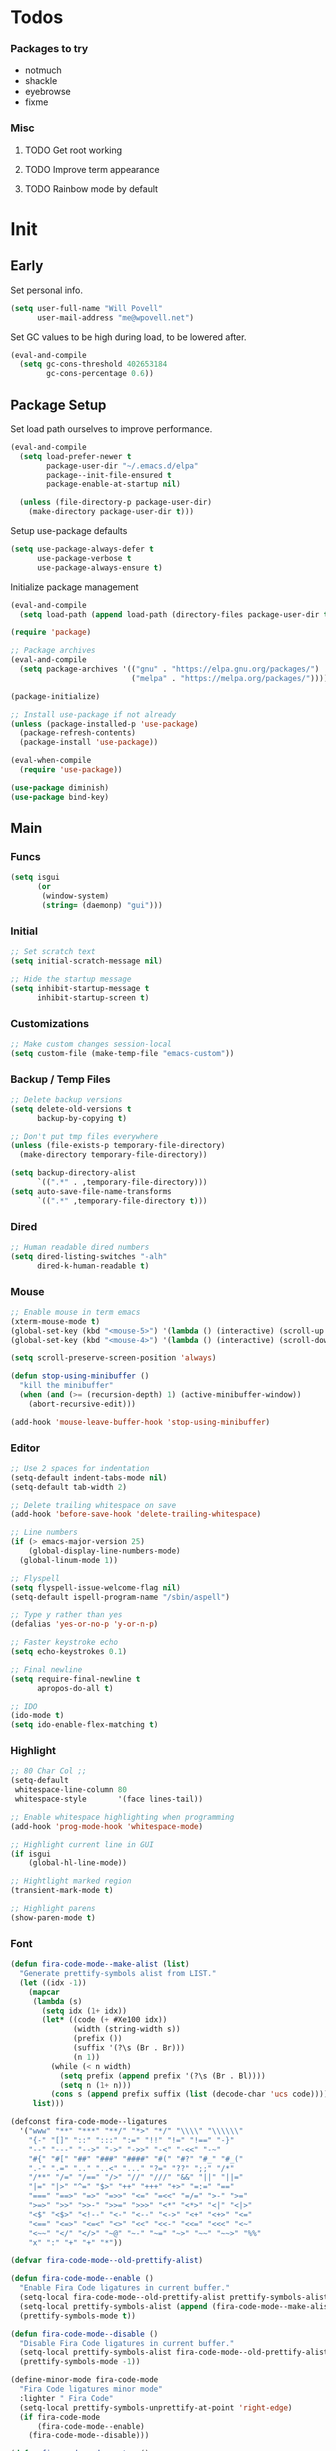 #+PROPERTY: header-args :tangle yes

* Todos
*** Packages to try
- notmuch
- shackle
- eyebrowse
- fixme

*** Misc
**** TODO Get root working
**** TODO Improve term appearance
**** TODO Rainbow mode by default

* Init
** Early
Set personal info.
#+BEGIN_SRC emacs-lisp
  (setq user-full-name "Will Povell"
        user-mail-address "me@wpovell.net")
#+END_SRC

Set GC values to be high during load, to be lowered after.
#+BEGIN_SRC emacs-lisp
  (eval-and-compile
    (setq gc-cons-threshold 402653184
          gc-cons-percentage 0.6))
#+END_SRC

** Package Setup
Set load path ourselves to improve performance.
#+BEGIN_SRC emacs-lisp
  (eval-and-compile
    (setq load-prefer-newer t
          package-user-dir "~/.emacs.d/elpa"
          package--init-file-ensured t
          package-enable-at-startup nil)

    (unless (file-directory-p package-user-dir)
      (make-directory package-user-dir t)))
#+END_SRC

Setup use-package defaults
#+BEGIN_SRC emacs-lisp
  (setq use-package-always-defer t
        use-package-verbose t
        use-package-always-ensure t)
#+END_SRC

Initialize package management
#+BEGIN_SRC emacs-lisp
  (eval-and-compile
    (setq load-path (append load-path (directory-files package-user-dir t "^[^.]" t))))

  (require 'package)

  ;; Package archives
  (eval-and-compile
    (setq package-archives '(("gnu" . "https://elpa.gnu.org/packages/")
                             ("melpa" . "https://melpa.org/packages/"))))

  (package-initialize)

  ;; Install use-package if not already
  (unless (package-installed-p 'use-package)
    (package-refresh-contents)
    (package-install 'use-package))

  (eval-when-compile
    (require 'use-package))

  (use-package diminish)
  (use-package bind-key)
#+END_SRC

** Main
*** Funcs
#+BEGIN_SRC emacs-lisp
  (setq isgui
        (or
         (window-system)
         (string= (daemonp) "gui")))
#+END_SRC

*** Initial
#+BEGIN_SRC emacs-lisp
  ;; Set scratch text
  (setq initial-scratch-message nil)

  ;; Hide the startup message
  (setq inhibit-startup-message t
        inhibit-startup-screen t)
#+END_SRC
*** Customizations
#+BEGIN_SRC emacs-lisp
  ;; Make custom changes session-local
  (setq custom-file (make-temp-file "emacs-custom"))
#+END_SRC

*** Backup / Temp Files
#+BEGIN_SRC emacs-lisp
  ;; Delete backup versions
  (setq delete-old-versions t
        backup-by-copying t)

  ;; Don't put tmp files everywhere
  (unless (file-exists-p temporary-file-directory)
    (make-directory temporary-file-directory))

  (setq backup-directory-alist
        `((".*" . ,temporary-file-directory)))
  (setq auto-save-file-name-transforms
        `((".*" ,temporary-file-directory t)))
#+END_SRC

*** Dired
#+BEGIN_SRC emacs-lisp
  ;; Human readable dired numbers
  (setq dired-listing-switches "-alh"
        dired-k-human-readable t)
#+END_SRC

*** Mouse
#+BEGIN_SRC emacs-lisp
  ;; Enable mouse in term emacs
  (xterm-mouse-mode t)
  (global-set-key (kbd "<mouse-5>") '(lambda () (interactive) (scroll-up 1)))
  (global-set-key (kbd "<mouse-4>") '(lambda () (interactive) (scroll-down 1)))

  (setq scroll-preserve-screen-position 'always)

  (defun stop-using-minibuffer ()
    "kill the minibuffer"
    (when (and (>= (recursion-depth) 1) (active-minibuffer-window))
      (abort-recursive-edit)))

  (add-hook 'mouse-leave-buffer-hook 'stop-using-minibuffer)
#+END_SRC

*** Editor
#+BEGIN_SRC emacs-lisp
  ;; Use 2 spaces for indentation
  (setq-default indent-tabs-mode nil)
  (setq-default tab-width 2)

  ;; Delete trailing whitespace on save
  (add-hook 'before-save-hook 'delete-trailing-whitespace)

  ;; Line numbers
  (if (> emacs-major-version 25)
      (global-display-line-numbers-mode)
    (global-linum-mode 1))

  ;; Flyspell
  (setq flyspell-issue-welcome-flag nil)
  (setq-default ispell-program-name "/sbin/aspell")

  ;; Type y rather than yes
  (defalias 'yes-or-no-p 'y-or-n-p)

  ;; Faster keystroke echo
  (setq echo-keystrokes 0.1)

  ;; Final newline
  (setq require-final-newline t
        apropos-do-all t)

  ;; IDO
  (ido-mode t)
  (setq ido-enable-flex-matching t)
#+END_SRC

*** Highlight
#+BEGIN_SRC emacs-lisp
  ;; 80 Char Col ;;
  (setq-default
   whitespace-line-column 80
   whitespace-style       '(face lines-tail))

  ;; Enable whitespace highlighting when programming
  (add-hook 'prog-mode-hook 'whitespace-mode)

  ;; Highlight current line in GUI
  (if isgui
      (global-hl-line-mode))

  ;; Hightlight marked region
  (transient-mark-mode t)

  ;; Highlight parens
  (show-paren-mode t)
#+END_SRC

*** Font

#+BEGIN_SRC emacs-lisp
  (defun fira-code-mode--make-alist (list)
    "Generate prettify-symbols alist from LIST."
    (let ((idx -1))
      (mapcar
       (lambda (s)
         (setq idx (1+ idx))
         (let* ((code (+ #Xe100 idx))
                (width (string-width s))
                (prefix ())
                (suffix '(?\s (Br . Br)))
                (n 1))
           (while (< n width)
             (setq prefix (append prefix '(?\s (Br . Bl))))
             (setq n (1+ n)))
           (cons s (append prefix suffix (list (decode-char 'ucs code))))))
       list)))

  (defconst fira-code-mode--ligatures
    '("www" "**" "***" "**/" "*>" "*/" "\\\\" "\\\\\\"
      "{-" "[]" "::" ":::" ":=" "!!" "!=" "!==" "-}"
      "--" "---" "-->" "->" "->>" "-<" "-<<" "-~"
      "#{" "#[" "##" "###" "####" "#(" "#?" "#_" "#_("
      ".-" ".=" ".." "..<" "..." "?=" "??" ";;" "/*"
      "/**" "/=" "/==" "/>" "//" "///" "&&" "||" "||="
      "|=" "|>" "^=" "$>" "++" "+++" "+>" "=:=" "=="
      "===" "==>" "=>" "=>>" "<=" "=<<" "=/=" ">-" ">="
      ">=>" ">>" ">>-" ">>=" ">>>" "<*" "<*>" "<|" "<|>"
      "<$" "<$>" "<!--" "<-" "<--" "<->" "<+" "<+>" "<="
      "<==" "<=>" "<=<" "<>" "<<" "<<-" "<<=" "<<<" "<~"
      "<~~" "</" "</>" "~@" "~-" "~=" "~>" "~~" "~~>" "%%"
      "x" ":" "+" "+" "*"))

  (defvar fira-code-mode--old-prettify-alist)

  (defun fira-code-mode--enable ()
    "Enable Fira Code ligatures in current buffer."
    (setq-local fira-code-mode--old-prettify-alist prettify-symbols-alist)
    (setq-local prettify-symbols-alist (append (fira-code-mode--make-alist fira-code-mode--ligatures) fira-code-mode--old-prettify-alist))
    (prettify-symbols-mode t))

  (defun fira-code-mode--disable ()
    "Disable Fira Code ligatures in current buffer."
    (setq-local prettify-symbols-alist fira-code-mode--old-prettify-alist)
    (prettify-symbols-mode -1))

  (define-minor-mode fira-code-mode
    "Fira Code ligatures minor mode"
    :lighter " Fira Code"
    (setq-local prettify-symbols-unprettify-at-point 'right-edge)
    (if fira-code-mode
        (fira-code-mode--enable)
      (fira-code-mode--disable)))

  (defun fira-code-mode--setup ()
    "Setup Fira Code Symbols."
    (set-fontset-font t '(#Xe100 . #Xe16f) "Fira Code Symbol"))
#+END_SRC

#+BEGIN_SRC emacs-lisp
  (define-globalized-minor-mode global-fira-code-mode fira-code-mode
    ;; Disable in magit as it breaks its highlighting
    (lambda ()
      (when (not (memq major-mode
                       (list 'magit-status-mode 'magit-diff-mode)))
        (fira-code-mode))))
  (if isgui
      (progn
        (global-fira-code-mode 1)
        (set-face-attribute 'default nil
                            :family "Fira Code"
                            :height 140
                            :weight 'normal
                            :width 'normal)))
#+END_SRC

*** Modeline
#+BEGIN_SRC emacs-lisp
  ;; TODO: Play around with this
  (if (not isgui)
      (set-face-background 'mode-line "Blue"))

  ;; Show column in modeline
  (setq column-number-mode t)
#+END_SRC

#+BEGIN_SRC emacs-lisp
  (defun simple-mode-line-render (left right)
    "Return a string of `window-width' length containing LEFT, and RIGHT
   aligned respectively."
    (let* ((available-width (- (window-width) (length left) 2)))
      (format (format " %%s %%%ds " available-width) left right)))


  (setq-default mode-line-format
                '((:eval (simple-mode-line-render
                          (format-mode-line
                           '((:eval (if (projectile-project-p)
                                        (concat
                                         (projectile-project-name)
                                         " | ")))
                             "%b"
                             (:eval (if (and (buffer-modified-p) (not buffer-read-only)) "*" ""))
                             (:eval (if buffer-read-only " " " (%l:%C)"))))
                          (format-mode-line
                           '((vc-mode (
                                       " ["
                                       (:eval
                                        (replace-regexp-in-string
                                         (format "^ %s."
                                                 (vc-backend buffer-file-name))
                                         "" vc-mode))
                                       "] "))
                             mode-name))))))

  ;; Flash modeline for ding
  (setq ring-bell-function
        (lambda ()
          (let ((orig-fg (face-foreground 'mode-line)))
            (set-face-foreground 'mode-line "#F2804F")
            (run-with-idle-timer 0.1 nil
                                 (lambda (fg) (set-face-foreground 'mode-line fg))
                                 orig-fg))))
#+END_SRC

*** Appearance
#+BEGIN_SRC emacs-lisp
  ;; Hide GUI frills
  (menu-bar-mode -1)
  (tool-bar-mode -1)
  (scroll-bar-mode -1)

  ;; Make divider prettier
  ;; TODO: Play around with this
  (set-face-background 'vertical-border "gray")
  (set-face-foreground 'vertical-border (face-background 'vertical-border))
#+END_SRC

*** Term
#+BEGIN_SRC emacs-lisp
  ;; Term
  (global-set-key (kbd "<C-return>")
                  '(lambda () (interactive) (ansi-term "/bin/bash")))

  ;; Close term buffer on exit
  (defadvice term-handle-exit
      (after term-kill-buffer-on-exit activate)
    (kill-buffer))
#+END_SRC

*** Org
#+BEGIN_SRC emacs-lisp
  (setq org-src-tab-acts-natively t
        org-adapt-indentation nil)
#+END_SRC

** Keybind
*** Misc
#+BEGIN_SRC emacs-lisp
  ;; Kill buffer unless modified
  (defun volatile-kill-buffer ()
    (interactive)
    (let ((buffer-modified-p nil))
      (kill-buffer (current-buffer))))
  (bind-key "C-x k" 'volatile-kill-buffer)

  (bind-key "C-+" 'text-scale-increase)
  (bind-key "C-_" 'text-scale-decrease)

  ;; Goto line
  (bind-key "M-g" 'goto-line)

  ;; Prevent suspending terminal
  (bind-key "C-z" nil)

  ;; Use shell-like backspace C-h, rebind help to F1
  (define-key key-translation-map [?\C-h] [?\C-?])
  (bind-key "M-h" 'backward-kill-word)

  ;; Replace
  (bind-key "C-r" 'replace-regexp)

  ;; Move more quickly
  (bind-key "C-S-n" '(lambda () (interactive) (ignore-errors (next-line 5))))
  (bind-key "C-S-p" '(lambda () (interactive) (ignore-errors (previous-line 5))))
  (bind-key "C-S-f" '(lambda () (interactive) (ignore-errors (forward-char 5))))
  (bind-key "C-S-b" '(lambda () (interactive) (ignore-errors (backward-char 5))))
#+END_SRC

*** Jump to File
#+BEGIN_SRC emacs-lisp
  (defun find-config ()
    "Edit emacs.org"
    (interactive)
    (find-file "~/.files/main/.emacs.d/emacs.org"))

  (defun to-scratch ()
    "Jump to scratch"
    (interactive)
    (switch-to-buffer "*scratch*"))

  (bind-key "C-c c" 'find-config)
  (bind-key "C-c s" 'to-scratch)

#+END_SRC
*** Smart Begining of Line
#+BEGIN_SRC emacs-lisp
  (defun smarter-move-beginning-of-line (arg)
    "Move point back to indentation of beginning of line.

  Move point to the first non-whitespace character on this line.
  If point is already there, move to the beginning of the line.
  Effectively toggle between the first non-whitespace character and
  the beginning of the line.

  If ARG is not nil or 1, move forward ARG - 1 lines first.  If
  point reaches the beginning or end of the buffer, stop there."
    (interactive "^p")
    (setq arg (or arg 1))

    ;; Move lines first
    (when (/= arg 1)
      (let ((line-move-visual nil))
        (forward-line (1- arg))))

    (let ((orig-point (point)))
      (back-to-indentation)
      (when (= orig-point (point))
        (move-beginning-of-line 1))))

  ;; remap C-a to `smarter-move-beginning-of-line'
  (bind-key [remap move-beginning-of-line]
            'smarter-move-beginning-of-line)
#+END_SRC

*** Reformat Buffer
#+BEGIN_SRC emacs-lisp
  (defun iwb ()
    "indent whole buffer"
    (interactive)
    (delete-trailing-whitespace)
    (indent-region (point-min) (point-max) nil)
    (untabify (point-min) (point-max)))
  (bind-key "C-|" 'iwb)
#+END_SRC
*** Windows
#+BEGIN_SRC emacs-lisp
  ;; Window management
  ;; TODO: Consider removing these
  (bind-key "M-l" 'windmove-right)
  (bind-key "M-h" 'windmove-left)
  (bind-key "M-k" 'windmove-up)
  (bind-key "M-j" 'windmove-down)

  (bind-key "M-o" 'other-window)
  (bind-key "C-x C-d" 'delete-window)

  ;; Switch focus on split
  (bind-key "C-x C-/" (lambda ()
                        (interactive)
                        (split-window-vertically)
                        (other-window 1)))

  (bind-key "C-x C-\\" (lambda ()
                         (interactive)
                         (split-window-horizontally)
                         (other-window 1)))
#+END_SRC

** Packages
*** Ivy

#+BEGIN_SRC emacs-lisp
  (use-package ivy
    :demand t
    :config
    (setq ivy-initial-inputs-alist nil)
    (ivy-mode t)
    (setq ivy-use-virtual-buffers t)
    :bind (("C-x C-b" . ivy-switch-buffer)))

  (use-package counsel
    :demand t
    :config
    (counsel-mode t)
    (setq counsel-find-file-at-point t)
    :bind (("C-x C-f" . counsel-find-file)
           ("M-x" . counsel-M-x)))

  (use-package swiper
    :commands (swiper)
    :bind ("C-s" . swiper))

  (use-package ivy-xref
    :init
    (setq xref-show-xrefs-function #'ivy-xref-show-xrefs))
#+END_SRC

*** Multiple Cursors
#+BEGIN_SRC emacs-lisp
  ;; Multi cursor ;;
  (use-package multiple-cursors
    :bind (("C->" . mc/mark-next-like-this)
           ("C-c C->" . mc/mark-all-like-this)
           ("C-S-<mouse-1>" . mc/add-cursor-on-click)))
#+END_SRC

*** Magit
#+BEGIN_SRC emacs-lisp
  (if (version< "25" emacs-version)
      (use-package magit))
#+END_SRC

*** Projectile
#+BEGIN_SRC emacs-lisp
  (if (version< "25" emacs-version)
      (use-package projectile
        :demand t
        :bind (("C-c p" . projectile-command-map)
               ("C-x C-p" . projectile-find-file))
        :init
        (setq projectile-enable-caching t)
        (setq projectile-completion-system 'ivy)))
#+END_SRC

*** Git-Gutter
#+BEGIN_SRC emacs-lisp
  (use-package git-gutter
    :config
    (global-git-gutter-mode)
    (custom-set-variables
     '(git-gutter:update-interval 2)))
#+END_SRC

*** Treemacs
#+BEGIN_SRC emacs-lisp
  (use-package treemacs
    :bind (("C-\\" . treemacs))
    :config
    (setq treemacs-width 20)
    :init
    (custom-set-faces
     '(treemacs-root-face ((t (:inherit font-lock-constant-face
                                        :weight bold
                                        :height 1.2)))))
    ;; Don't display line numbers in treemacs
    (add-hook 'treemacs-mode-hook
              (lambda ()
                (display-line-numbers-mode -1))))
#+END_SRC

*** Theme
#+BEGIN_SRC emacs-lisp
  ;; Theme ;;
  (if isgui
      (use-package atom-one-dark-theme))
#+END_SRC

*** Flycheck
#+BEGIN_SRC emacs-lisp
  (use-package flycheck
    :config
    (global-flycheck-mode))
#+END_SRC

*** Company
#+BEGIN_SRC emacs-lisp
  (use-package company
    :disabled
    :bind (:map company-active-map
                ("TAB" . company-complete-selection))
    :inti
    (setq company-idle-delay 0.1)
    :config
    (global-company-mode))
#+END_SRC

*** Recentf
#+BEGIN_SRC emacs-lisp
  (use-package recentf
    :config
    (add-to-list 'recentf-exclude
                 (format "%s/\\.emacs\\.d/elpa/.*" (getenv "HOME")))
    (recentf-mode))
#+END_SRC

*** Dashboard
#+BEGIN_SRC emacs-lisp
  (if (and (version< "25" emacs-version)
           isgui)
      (use-package dashboard
        :init
        (setq initial-buffer-choice (lambda () (get-buffer "*dashboard*")))
        (setq dashboard-startup-banner 4)
        (setq dashboard-banner-logo-title "Emacs")
        (setq dashboard-items '((recents  . 5)
                                (projects . 5)))

        :config
        (dashboard-setup-startup-hook)

        ;; Disable linenum and modeline for dash
        (add-hook 'dashboard-mode-hook
                  (lambda ()
                    (display-line-numbers-mode -1)))))
#+END_SRC

*** Rainbow Delim
#+BEGIN_SRC emacs-lisp
  (use-package rainbow-delimiters
    :config
    (add-hook 'prog-mode-hook 'rainbow-delimiters-mode))
#+END_SRC

*** Color Highlight
#+BEGIN_SRC emacs-lisp
  (use-package rainbow-mode
    :config
    (setq rainbow-x-colors nil)
    (add-hook 'prog-mode-hook 'rainbow-mode)
    (add-hook 'yaml-mode-hook 'rainbow-mode))
#+END_SRC

*** Expand Region
#+BEGIN_SRC emacs-lisp
  (use-package expand-region
    :bind (("C-=" . er/expand-region)
           ("C--" . er/contract-region)))
#+END_SRC
*** Modes
#+BEGIN_SRC emacs-lisp
  (setq-default js-indent-level 2)

  (use-package fish-mode)

  (use-package markdown-mode
    :config
    (add-hook 'markdown-mode-hook
              (lambda ()
                (flyspell-mode))))

  (use-package yaml-mode)

  (use-package rust-mode)
#+END_SRC

** Experimental
#+BEGIN_SRC emacs-lisp
  ;; Fish some ansi-term newline issues
  ;; TODO: Figure out what exactly this does
  (setq term-suppress-hard-newline t)

  ;; Should make emacs "snappier"
  (add-hook 'focus-out-hook #'garbage-collect)
#+END_SRC
** Finish
#+BEGIN_SRC emacs-lisp
  (setq gc-cons-threshold 16777216
        gc-cons-percentage 0.1)
#+END_SRC
